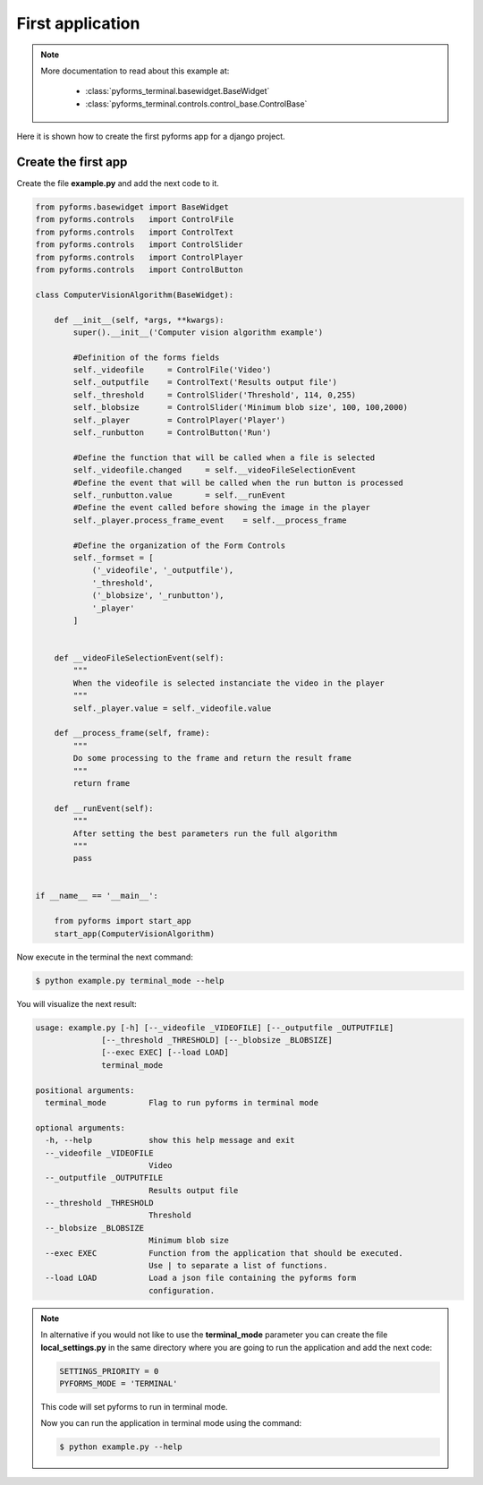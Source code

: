 ******************
First application
******************

.. note::

    More documentation to read about this example at:

        * :class:`pyforms_terminal.basewidget.BaseWidget`

        * :class:`pyforms_terminal.controls.control_base.ControlBase`


Here it is shown how to create the first pyforms app for a django project.


Create the first app
____________________

Create the file **example.py** and add the next code to it.

.. code:: python

    from pyforms.basewidget import BaseWidget
    from pyforms.controls   import ControlFile
    from pyforms.controls   import ControlText
    from pyforms.controls   import ControlSlider
    from pyforms.controls   import ControlPlayer
    from pyforms.controls   import ControlButton

    class ComputerVisionAlgorithm(BaseWidget):
        
        def __init__(self, *args, **kwargs):
            super().__init__('Computer vision algorithm example')

            #Definition of the forms fields
            self._videofile     = ControlFile('Video')
            self._outputfile    = ControlText('Results output file')
            self._threshold     = ControlSlider('Threshold', 114, 0,255)
            self._blobsize      = ControlSlider('Minimum blob size', 100, 100,2000)
            self._player        = ControlPlayer('Player')
            self._runbutton     = ControlButton('Run')

            #Define the function that will be called when a file is selected
            self._videofile.changed     = self.__videoFileSelectionEvent
            #Define the event that will be called when the run button is processed
            self._runbutton.value       = self.__runEvent
            #Define the event called before showing the image in the player
            self._player.process_frame_event    = self.__process_frame

            #Define the organization of the Form Controls
            self._formset = [ 
                ('_videofile', '_outputfile'), 
                '_threshold', 
                ('_blobsize', '_runbutton'), 
                '_player'
            ]


        def __videoFileSelectionEvent(self):
            """
            When the videofile is selected instanciate the video in the player
            """
            self._player.value = self._videofile.value

        def __process_frame(self, frame):
            """
            Do some processing to the frame and return the result frame
            """
            return frame

        def __runEvent(self):
            """
            After setting the best parameters run the full algorithm
            """
            pass


    if __name__ == '__main__':

        from pyforms import start_app
        start_app(ComputerVisionAlgorithm)



Now execute in the terminal the next command:

.. code-block:: bash

    $ python example.py terminal_mode --help

You will visualize the next result:

.. code-block:: bash

    usage: example.py [-h] [--_videofile _VIDEOFILE] [--_outputfile _OUTPUTFILE]
                  [--_threshold _THRESHOLD] [--_blobsize _BLOBSIZE]
                  [--exec EXEC] [--load LOAD]
                  terminal_mode

    positional arguments:
      terminal_mode         Flag to run pyforms in terminal mode

    optional arguments:
      -h, --help            show this help message and exit
      --_videofile _VIDEOFILE
                            Video
      --_outputfile _OUTPUTFILE
                            Results output file
      --_threshold _THRESHOLD
                            Threshold
      --_blobsize _BLOBSIZE
                            Minimum blob size
      --exec EXEC           Function from the application that should be executed.
                            Use | to separate a list of functions.
      --load LOAD           Load a json file containing the pyforms form
                            configuration.


.. note::

    In alternative if you would not like to use the **terminal_mode** parameter you can create the file **local_settings.py** in the same directory
    where you are going to run the application and add the next code:

    .. code:: python

        SETTINGS_PRIORITY = 0
        PYFORMS_MODE = 'TERMINAL'

    This code will set pyforms to run in terminal mode.

    Now you can run the application in terminal mode using the command:

    .. code-block:: bash

        $ python example.py --help

